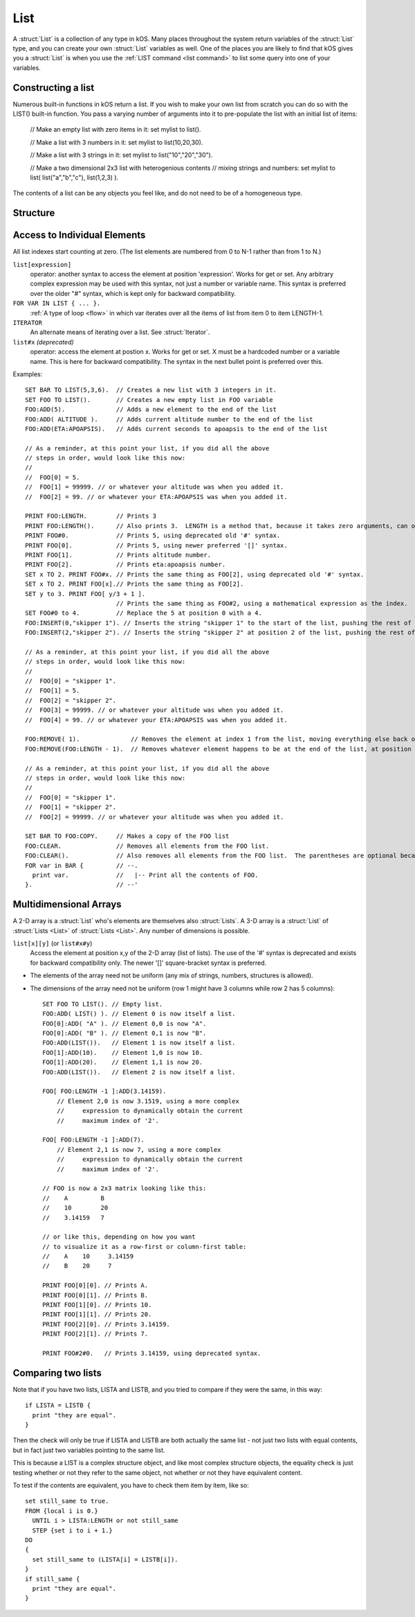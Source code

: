 .. _list:

List
====

A :struct:`List` is a collection of any type in kOS. Many places throughout the system return variables of the :struct:`List` type, and you can create your own :struct:`List` variables as well. One of the places you are likely to find that kOS gives you a :struct:`List` is when you use the :ref:`LIST command <list command>` to list some query into one of your variables.

Constructing a list
-------------------

Numerous built-in functions in kOS return a list.  If you wish
to make your own list from scratch you can do so with the
LIST() built-in function.  You pass a varying number of arguments
into it to pre-populate the list with an initial list of items:

    // Make an empty list with zero items in it:
    set mylist to list().

    // Make a list with 3 numbers in it:
    set mylist to list(10,20,30).

    // Make a list with 3 strings in it:
    set mylist to list("10","20","30").

    // Make a two dimensional 2x3 list with heterogenious contents
    // mixing strings and numbers:
    set mylist to list( list("a","b","c"), list(1,2,3) ).

The contents of a list can be any objects you feel like, and do not
need to be of a homogeneous type.


Structure
---------

.. structure:: List

    .. list-table:: Members
        :header-rows: 1
        :widths: 2 1 4

        * - Suffix
          - Type
          - Description

        * - :meth:`ADD(item)`
          - None
          - append an item
        * - :meth:`INSERT(index,item)`
          - None
          - insert item at index
        * - :meth:`REMOVE(index)`
          - None
          - remove item by index
        * - :attr:`CLEAR`
          - None
          - remove all elements
        * - :attr:`LENGTH`
          - integer
          - number of elements in list
        * - :attr:`ITERATOR`
          - :struct:`Iterator`
          - for iterating over the list
        * - :attr:`COPY`
          - :struct:`List`
          - a new copy of this list
        * - :meth:`CONTAINS(item)`
          - boolean
          - check if list contains an item
        * - :meth:`SUBLIST(index,length)`
          - :struct:`List`
          - new list of given length starting with index
        * - :attr:`EMPTY`
          - boolean
          - check if list if empty
        * - :attr:`DUMP`
          - string
          - verbose dump of all contained elements



.. method:: List:ADD(item)

    :parameter item: (any type) item to be added
    
    Appends the new value given to the end of the list.

.. method:: List:INSERT(index,item)

    :parameter index: (integer) position in list (starting from zero)
    :parameter item: (any type) item to be added

    Inserts a new value at the position given, pushing all the other values in the list (if any) one spot to the right.

.. method:: List:REMOVE(index)

    :parameter index: (integer) position in list (starting from zero)
    
    Remove the item from the list at the numeric index given, with counting starting at the first item being item zero

.. attribute:: List:CLEAR

    Use this for its side-effect. Whenever ``myList:CLEAR`` exists in an expression, ``myList`` will be zeroed out, regardless of what you do with the value of the expression::

        SET dummy TO myList:CLEAR.

.. attribute:: List:LENGTH

    :type: integer
    :access: Get only

    Returns the number of elements in the list.

.. attribute:: List:ITERATOR

    :type: :struct:`Iterator`
    :access: Get only

    An alternate means of iterating over a list. See: :struct:`Iterator`.

.. attribute:: List:COPY

    :type: :struct:`List`
    :access: Get only

    Returns a new list that contains the same thing as the old list.

.. method:: List:CONTAINS(item)

    :parameter index: (integer) starting index (from zero)
    :return: boolean

    Returns true if the list contains an item equal to the one passed as an argument

.. method:: List:SUBLIST(index,length)

    :parameter index: (integer) starting index (from zero)
    :parameter length: (integer) resulting length of returned :struct:`List`
    :return: :struct:`List`

    Returns a new list that contains a subset of this list starting at the given index number, and running for the given length of items.

.. attribute:: List:EMPTY

    :type: boolean
    :access: Get only

    Returns true if the list has zero items in it.

.. attribute:: List:DUMP

    :type: string
    :access: Get only

    Returns a string containing a verbose dump of the list's contents.

Access to Individual Elements
-----------------------------

All list indexes start counting at zero. (The list elements are numbered from 0 to N-1 rather than from 1 to N.)

``list[expression]``
    operator: another syntax to access the element at position 'expression'. Works for get or set. Any arbitrary complex expression may be used with this syntax, not just a number or variable name. This syntax is preferred over the older "#" syntax, which is kept only for backward compatibility.
``FOR VAR IN LIST { ... }.``
    :ref:`A type of loop <flow>` in which var iterates over all the items of list from item 0 to item LENGTH-1.
``ITERATOR``
    An alternate means of iterating over a list. See :struct:`Iterator`.
``list#x`` *(deprecated)*
    operator: access the element at postion x. Works for get or set. X must be a hardcoded number or a variable name. This is here for backward compatibility. The syntax in the next bullet point is preferred over this.

Examples::

    SET BAR TO LIST(5,3,6).  // Creates a new list with 3 integers in it.
    SET FOO TO LIST().       // Creates a new empty list in FOO variable
    FOO:ADD(5).              // Adds a new element to the end of the list
    FOO:ADD( ALTITUDE ).     // Adds current altitude number to the end of the list
    FOO:ADD(ETA:APOAPSIS).   // Adds current seconds to apoapsis to the end of the list

    // As a reminder, at this point your list, if you did all the above
    // steps in order, would look like this now:
    //
    //  FOO[0] = 5.
    //  FOO[1] = 99999. // or whatever your altitude was when you added it.
    //  FOO[2] = 99. // or whatever your ETA:APOAPSIS was when you added it.

    PRINT FOO:LENGTH.        // Prints 3
    PRINT FOO:LENGTH().      // Also prints 3.  LENGTH is a method that, because it takes zero arguments, can omit the parentheses.
    PRINT FOO#0.             // Prints 5, using deprecated old '#' syntax.
    PRINT FOO[0].            // Prints 5, using newer preferred '[]' syntax.
    PRINT FOO[1].            // Prints altitude number.
    PRINT FOO[2].            // Prints eta:apoapsis number.
    SET x TO 2. PRINT FOO#x. // Prints the same thing as FOO[2], using deprecated old '#' syntax.
    SET x TO 2. PRINT FOO[x].// Prints the same thing as FOO[2].
    SET y to 3. PRINT FOO[ y/3 + 1 ].
                             // Prints the same thing as FOO#2, using a mathematical expression as the index.
    SET FOO#0 to 4.          // Replace the 5 at position 0 with a 4.
    FOO:INSERT(0,"skipper 1"). // Inserts the string "skipper 1" to the start of the list, pushing the rest of the contents right.
    FOO:INSERT(2,"skipper 2"). // Inserts the string "skipper 2" at position 2 of the list, pushing the rest of the contents right.

    // As a reminder, at this point your list, if you did all the above
    // steps in order, would look like this now:
    //
    //  FOO[0] = "skipper 1".
    //  FOO[1] = 5.
    //  FOO[2] = "skipper 2".
    //  FOO[3] = 99999. // or whatever your altitude was when you added it.
    //  FOO[4] = 99. // or whatever your ETA:APOAPSIS was when you added it.

    FOO:REMOVE( 1).              // Removes the element at index 1 from the list, moving everything else back one.
    FOO:REMOVE(FOO:LENGTH - 1).  // Removes whatever element happens to be at the end of the list, at position length-1.

    // As a reminder, at this point your list, if you did all the above
    // steps in order, would look like this now:
    //
    //  FOO[0] = "skipper 1".
    //  FOO[1] = "skipper 2".
    //  FOO[2] = 99999. // or whatever your altitude was when you added it.

    SET BAR TO FOO:COPY.     // Makes a copy of the FOO list
    FOO:CLEAR.               // Removes all elements from the FOO list.
    FOO:CLEAR().             // Also removes all elements from the FOO list.  The parentheses are optional because the method takes zero arguments.
    FOR var in BAR {         // --.
      print var.             //   |-- Print all the contents of FOO.
    }.                       // --'

Multidimensional Arrays
-----------------------

A 2-D array is a :struct:`List` who's elements are themselves also :struct:`Lists`. A 3-D array is a :struct:`List` of :struct:`Lists <List>` of :struct:`Lists <List>`. Any number of dimensions is possible.

``list[x][y]`` (or ``list#x#y``)
    Access the element at position x,y of the 2-D array (list of lists). The use of the '#' syntax is deprecated and exists for backward compatibility only. The newer '[]' square-bracket syntax is preferred.

* The elements of the array need not be uniform (any mix of strings, numbers, structures is allowed).
* The dimensions of the array need not be uniform (row 1 might have 3 columns while row 2 has 5 columns)::

    SET FOO TO LIST(). // Empty list.
    FOO:ADD( LIST() ). // Element 0 is now itself a list.
    FOO[0]:ADD( "A" ). // Element 0,0 is now "A".
    FOO[0]:ADD( "B" ). // Element 0,1 is now "B".
    FOO:ADD(LIST()).   // Element 1 is now itself a list.
    FOO[1]:ADD(10).    // Element 1,0 is now 10.
    FOO[1]:ADD(20).    // Element 1,1 is now 20.
    FOO:ADD(LIST()).   // Element 2 is now itself a list.
    
    FOO[ FOO:LENGTH -1 ]:ADD(3.14159).
        // Element 2,0 is now 3.1519, using a more complex
        //     expression to dynamically obtain the current
        //     maximum index of '2'.
                          
    FOO[ FOO:LENGTH -1 ]:ADD(7).
        // Element 2,1 is now 7, using a more complex
        //     expression to dynamically obtain the current
        //     maximum index of '2'.

    // FOO is now a 2x3 matrix looking like this:
    //    A         B
    //    10        20
    //    3.14159   7
    
    // or like this, depending on how you want
    // to visualize it as a row-first or column-first table:
    //    A    10     3.14159
    //    B    20     7

    PRINT FOO[0][0]. // Prints A.
    PRINT FOO[0][1]. // Prints B.
    PRINT FOO[1][0]. // Prints 10.
    PRINT FOO[1][1]. // Prints 20.
    PRINT FOO[2][0]. // Prints 3.14159.
    PRINT FOO[2][1]. // Prints 7.
    
    PRINT FOO#2#0.   // Prints 3.14159, using deprecated syntax.

Comparing two lists
-------------------

Note that if you have two lists, LISTA and LISTB, and you tried to compare
if they were the same, in this way::

    if LISTA = LISTB {
      print "they are equal".
    }

Then the check will only be true if LISTA and LISTB are both actually the
same list - not just two lists with equal contents, but in fact just two
variables pointing to the same list.

This is because a LIST is a complex structure object, and like most complex
structure objects, the equality check is just testing whether or not
they refer to the same object, not whether or not they have equivalent
content.

To test if the contents are equivalent, you have to check them item
by item, like so::

    set still_same to true.
    FROM {local i is 0.}
      UNTIL i > LISTA:LENGTH or not still_same
      STEP {set i to i + 1.}
    DO
    {
      set still_same to (LISTA[i] = LISTB[i]).
    }
    if still_same {
      print "they are equal".
    }

